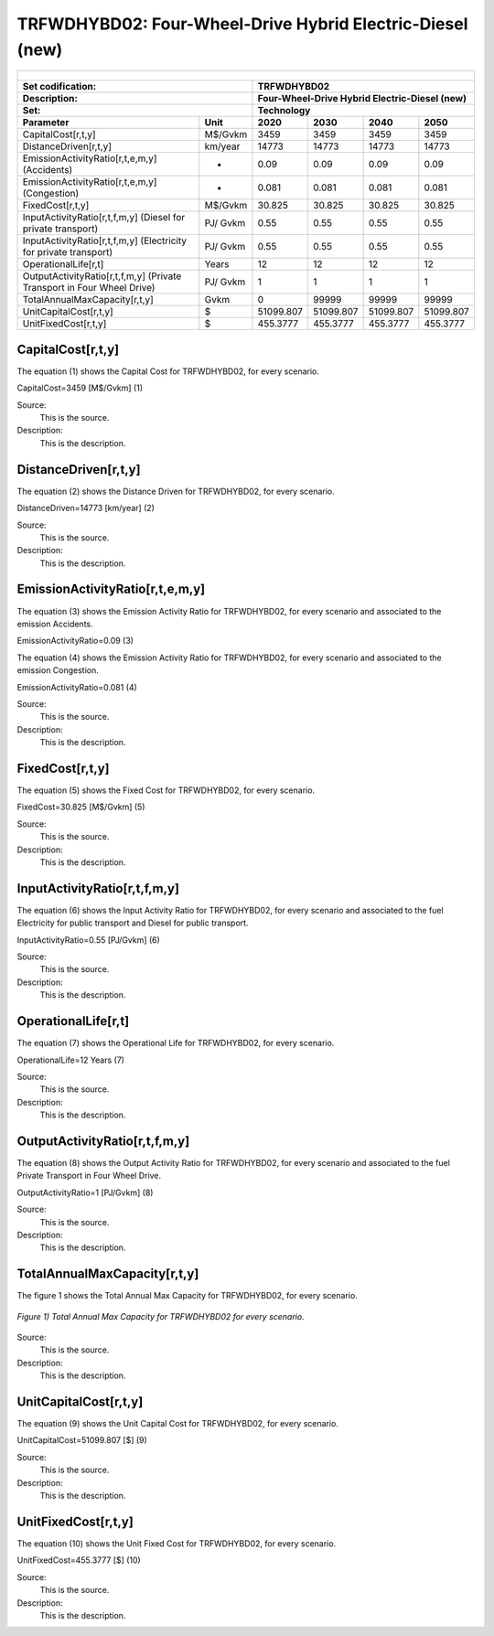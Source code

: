 TRFWDHYBD02: Four-Wheel-Drive Hybrid Electric-Diesel (new)
=====================================

+-------------------------------------------------+-------+--------------+--------------+--------------+--------------+
| .. figure:: img/TRFWDHYBD.jpg                                                                                       |
|    :align:   center                                                                                                 |
|    :width:   500 px                                                                                                 |
+-------------------------------------------------+-------+--------------+--------------+--------------+--------------+
| Set codification:                                       |TRFWDHYBD02                                                |
+-------------------------------------------------+-------+--------------+--------------+--------------+--------------+
| Description:                                            |Four-Wheel-Drive Hybrid Electric-Diesel (new)              |
+-------------------------------------------------+-------+--------------+--------------+--------------+--------------+
| Set:                                                    |Technology                                                 |
+-------------------------------------------------+-------+--------------+--------------+--------------+--------------+
| Parameter                                       | Unit  | 2020         | 2030         | 2040         |  2050        |
+=================================================+=======+==============+==============+==============+==============+
| CapitalCost[r,t,y]                              |M$/Gvkm| 3459         | 3459         | 3459         | 3459         |
+-------------------------------------------------+-------+--------------+--------------+--------------+--------------+
| DistanceDriven[r,t,y]                           |km/year| 14773        | 14773        | 14773        | 14773        |
+-------------------------------------------------+-------+--------------+--------------+--------------+--------------+
| EmissionActivityRatio[r,t,e,m,y] (Accidents)    |   -   | 0.09         | 0.09         | 0.09         | 0.09         |
+-------------------------------------------------+-------+--------------+--------------+--------------+--------------+
| EmissionActivityRatio[r,t,e,m,y] (Congestion)   |  -    | 0.081        | 0.081        | 0.081        | 0.081        |
+-------------------------------------------------+-------+--------------+--------------+--------------+--------------+
| FixedCost[r,t,y]                                |M$/Gvkm| 30.825       | 30.825       | 30.825       | 30.825       |
+-------------------------------------------------+-------+--------------+--------------+--------------+--------------+
| InputActivityRatio[r,t,f,m,y] (Diesel for       | PJ/   | 0.55         | 0.55         | 0.55         | 0.55         |
| private transport)                              | Gvkm  |              |              |              |              |
+-------------------------------------------------+-------+--------------+--------------+--------------+--------------+
| InputActivityRatio[r,t,f,m,y] (Electricity for  | PJ/   | 0.55         | 0.55         | 0.55         | 0.55         | 
| private transport)                              | Gvkm  |              |              |              |              |
+-------------------------------------------------+-------+--------------+--------------+--------------+--------------+
| OperationalLife[r,t]                            | Years | 12           | 12           | 12           | 12           |
+-------------------------------------------------+-------+--------------+--------------+--------------+--------------+
| OutputActivityRatio[r,t,f,m,y] (Private         | PJ/   | 1            | 1            | 1            | 1            |
| Transport in Four Wheel Drive)                  | Gvkm  |              |              |              |              |
+-------------------------------------------------+-------+--------------+--------------+--------------+--------------+
| TotalAnnualMaxCapacity[r,t,y]                   | Gvkm  | 0            | 99999        | 99999        | 99999        |
+-------------------------------------------------+-------+--------------+--------------+--------------+--------------+
| UnitCapitalCost[r,t,y]                          |  $    | 51099.807    | 51099.807    | 51099.807    | 51099.807    |
+-------------------------------------------------+-------+--------------+--------------+--------------+--------------+
| UnitFixedCost[r,t,y]                            |  $    | 455.3777     | 455.3777     | 455.3777     | 455.3777     |
+-------------------------------------------------+-------+--------------+--------------+--------------+--------------+


CapitalCost[r,t,y]
+++++++++
The equation (1) shows the Capital Cost for TRFWDHYBD02, for every scenario.

CapitalCost=3459 [M$/Gvkm]   (1)

Source:
   This is the source. 
   
Description: 
   This is the description. 

DistanceDriven[r,t,y]
+++++++++
The equation (2) shows the Distance Driven for TRFWDHYBD02, for every scenario.

DistanceDriven=14773 [km/year]   (2)

Source:
   This is the source. 
   
Description: 
   This is the description.

EmissionActivityRatio[r,t,e,m,y]
+++++++++
The equation (3) shows the Emission Activity Ratio for TRFWDHYBD02, for every scenario and associated to the emission Accidents.

EmissionActivityRatio=0.09    (3)

The equation (4) shows the Emission Activity Ratio for TRFWDHYBD02, for every scenario and associated to the emission Congestion.

EmissionActivityRatio=0.081    (4)

Source:
   This is the source. 
   
Description: 
   This is the description.

FixedCost[r,t,y]
+++++++++
The equation (5) shows the Fixed Cost for TRFWDHYBD02, for every scenario.

FixedCost=30.825 [M$/Gvkm]   (5)

Source:
   This is the source. 
   
Description: 
   This is the description.
   

InputActivityRatio[r,t,f,m,y]
+++++++++
The equation (6) shows the Input Activity Ratio for TRFWDHYBD02, for every scenario and associated to the fuel Electricity for public transport and Diesel for public transport. 

InputActivityRatio=0.55 [PJ/Gvkm]   (6)

Source:
   This is the source. 
   
Description: 
   This is the description.   
   
OperationalLife[r,t]
+++++++++
The equation (7) shows the Operational Life for TRFWDHYBD02, for every scenario.

OperationalLife=12 Years   (7)

Source:
   This is the source. 
   
Description: 
   This is the description.   
   
OutputActivityRatio[r,t,f,m,y]
+++++++++
The equation (8) shows the Output Activity Ratio for TRFWDHYBD02, for every scenario and associated to the fuel Private Transport in Four Wheel Drive.

OutputActivityRatio=1 [PJ/Gvkm]   (8)

Source:
   This is the source. 
   
Description: 
   This is the description.      
   
TotalAnnualMaxCapacity[r,t,y]
+++++++++
The figure 1 shows the Total Annual Max Capacity for TRFWDHYBD02, for every scenario.

.. figure:: img/TRFWDHYBD02_TotalAnnualMaxCapacity.png
   :align:   center
   :width:   700 px
   
   *Figure 1) Total Annual Max Capacity for TRFWDHYBD02 for every scenario.*

Source:
   This is the source. 
   
Description: 
   This is the description.
   
UnitCapitalCost[r,t,y]
+++++++++
The equation (9) shows the Unit Capital Cost for TRFWDHYBD02, for every scenario.

UnitCapitalCost=51099.807 [$]   (9)

Source:
   This is the source. 
   
Description: 
   This is the description.
   
   
UnitFixedCost[r,t,y]
+++++++++
The equation (10) shows the Unit Fixed Cost for TRFWDHYBD02, for every scenario.

UnitFixedCost=455.3777 [$]   (10)

Source:
   This is the source. 
   
Description: 
   This is the description.

